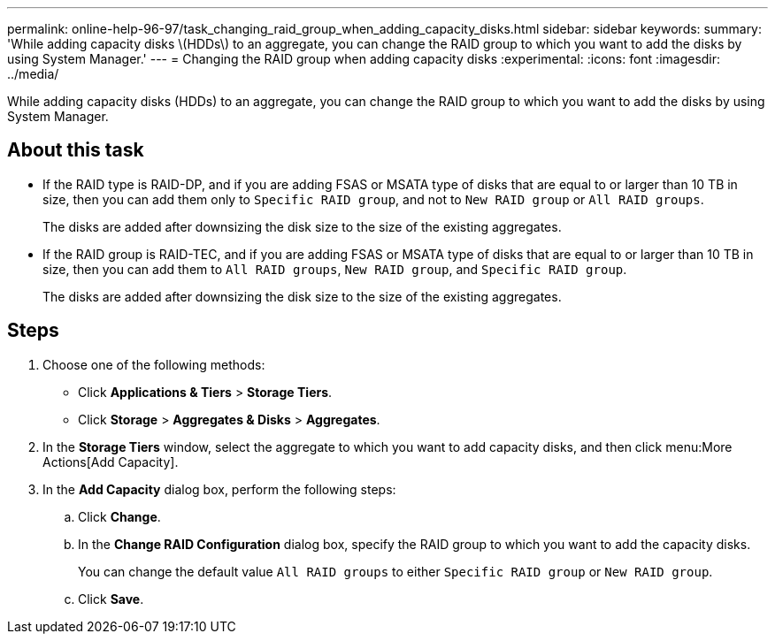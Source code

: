 ---
permalink: online-help-96-97/task_changing_raid_group_when_adding_capacity_disks.html
sidebar: sidebar
keywords: 
summary: 'While adding capacity disks \(HDDs\) to an aggregate, you can change the RAID group to which you want to add the disks by using System Manager.'
---
= Changing the RAID group when adding capacity disks
:experimental:
:icons: font
:imagesdir: ../media/

[.lead]
While adding capacity disks (HDDs) to an aggregate, you can change the RAID group to which you want to add the disks by using System Manager.

== About this task

* If the RAID type is RAID-DP, and if you are adding FSAS or MSATA type of disks that are equal to or larger than 10 TB in size, then you can add them only to `Specific RAID group`, and not to `New RAID group` or `All RAID groups`.
+
The disks are added after downsizing the disk size to the size of the existing aggregates.

* If the RAID group is RAID-TEC, and if you are adding FSAS or MSATA type of disks that are equal to or larger than 10 TB in size, then you can add them to `All RAID groups`, `New RAID group`, and `Specific RAID group`.
+
The disks are added after downsizing the disk size to the size of the existing aggregates.

== Steps

. Choose one of the following methods:
 ** Click *Applications & Tiers* > *Storage Tiers*.
 ** Click *Storage* > *Aggregates & Disks* > *Aggregates*.
. In the *Storage Tiers* window, select the aggregate to which you want to add capacity disks, and then click menu:More Actions[Add Capacity].
. In the *Add Capacity* dialog box, perform the following steps:
 .. Click *Change*.
 .. In the *Change RAID Configuration* dialog box, specify the RAID group to which you want to add the capacity disks.
+
You can change the default value `All RAID groups` to either `Specific RAID group` or `New RAID group`.

 .. Click *Save*.
